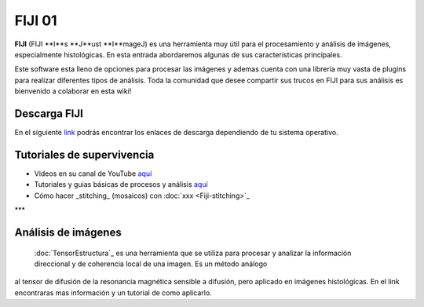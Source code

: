 FIJI 01
====================


**FIJI** (FIJI **I**s **J**ust **I**mageJ) es una herramienta muy útil para el procesamiento y análisis de imágenes, especialmente histológicas. En esta entrada abordaremos algunas de sus características principales. 

Este software esta lleno de opciones para procesar las imágenes y ademas cuenta con una librería muy vasta de plugins para realizar diferentes tipos de análisis. Toda la comunidad que desee compartir sus trucos en FIJI para sus análisis es bienvenido a colaborar en esta wiki!

Descarga FIJI
--------------------


En el siguiente `link <https://imagej.net/software/fiji/downloads>`_ podrás encontrar los enlaces de descarga dependiendo de tu sistema operativo.

Tutoriales de supervivencia
--------------------


* Videos en su canal de YouTube `aquí <https://www.youtube.com/@fijichannel>`_ 

* Tutoriales y guias básicas de procesos y análisis `aquí <https://imagej.net/imaging/index>`_

* Cómo hacer _stitching_ (mosaicos) con :doc:`xxx <Fiji-stitching>`_


***

Análisis de imágenes
--------------------


 :doc:`TensorEstructura`_ es una herramienta que se utiliza para procesar y analizar la información direccional y de coherencia local de una imagen. Es un método análogo 
al tensor de difusión de la resonancia magnética sensible a difusión, pero aplicado en imágenes histológicas. En el link encontraras mas información y un tutorial de como aplicarlo.





